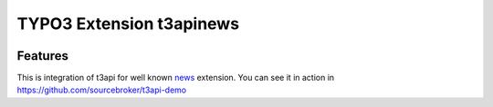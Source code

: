 TYPO3 Extension t3apinews
=========================

.. image:: https://poser.pugx.org/sourcebroker/t3apinews/v/stable
   :target: https://extensions.typo3.org/extension/t3apinews/

.. image:: https://img.shields.io/badge/TYPO3-11-orange.svg
   :target: https://get.typo3.org/version/11

.. image:: https://img.shields.io/badge/TYPO3-10-orange.svg
   :target: https://get.typo3.org/version/10

.. image:: https://poser.pugx.org/sourcebroker/t3apinews/license
   :target: https://packagist.org/packages/sourcebroker/t3apinews

Features
--------

This is integration of t3api for well known `news <https://github.com/georgringer/news>`_ extension.
You can see it in action in https://github.com/sourcebroker/t3api-demo
